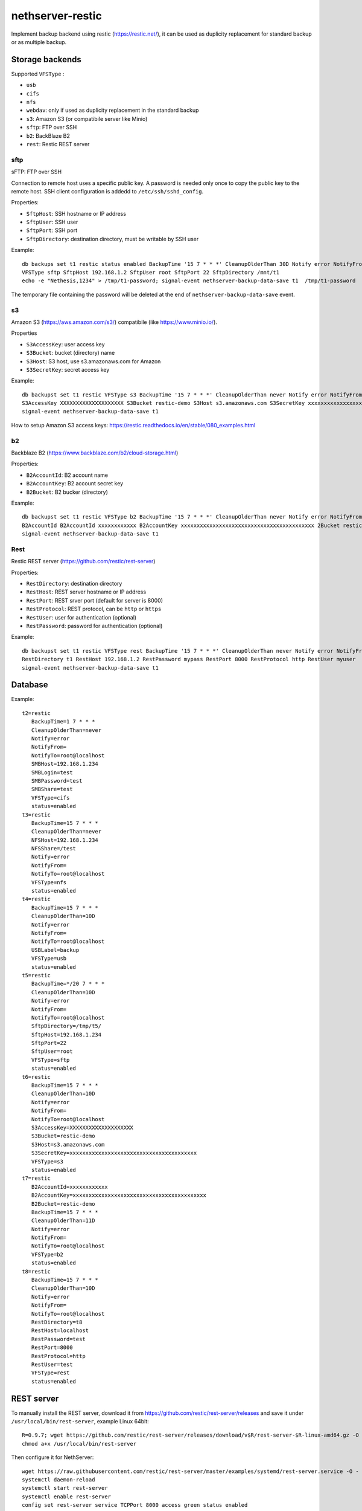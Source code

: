 =================
nethserver-restic
=================

Implement backup backend using restic (https://restic.net/), it can be used as duplicity replacement for standard
backup or as multiple backup.

Storage backends
================

Supported ``VFSType`` :

* ``usb``
* ``cifs``
* ``nfs``
* ``webdav``: only if used as duplicity replacement in the standard backup
* ``s3``: Amazon S3 (or compatibile server like Minio)
* ``sftp``: FTP over SSH
* ``b2``: BackBlaze B2
* ``rest``: Restic REST server


sftp
----

sFTP: FTP over SSH

Connection to remote host uses a specific public key. A password is needed only once to copy the public key to the remote host.
SSH client configuration is addedd to ``/etc/ssh/sshd_config``.

Properties:

* ``SftpHost``: SSH hostname or IP address
* ``SftpUser``: SSH user
* ``SftpPort``: SSH port
* ``SftpDirectory``: destination directory, must be writable by SSH user

Example: ::

  db backups set t1 restic status enabled BackupTime '15 7 * * *' CleanupOlderThan 30D Notify error NotifyFrom '' NotifyTo root@localhost \
  VFSType sftp SftpHost 192.168.1.2 SftpUser root SftpPort 22 SftpDirectory /mnt/t1 
  echo -e "Nethesis,1234" > /tmp/t1-password; signal-event nethserver-backup-data-save t1  /tmp/t1-password

The temporary file containing the password will be deleted at the end of ``nethserver-backup-data-save`` event.

s3
--

Amazon S3 (https://aws.amazon.com/s3/) compatibile (like https://www.minio.io/).

Properties

* ``S3AccessKey``: user access key
* ``S3Bucket``: bucket (directory) name
* ``S3Host``: S3 host, use s3.amazonaws.com for Amazon
* ``S3SecretKey``: secret access key

Example: ::

  db backupst set t1 restic VFSType s3 BackupTime '15 7 * * *' CleanupOlderThan never Notify error NotifyFrom '' NotifyTo root@localhost status enabled \
  S3AccessKey XXXXXXXXXXXXXXXXXXXX S3Bucket restic-demo S3Host s3.amazonaws.com S3SecretKey xxxxxxxxxxxxxxxxxxxxxxxxxxxxxxxxxxxxxxxx status enabled
  signal-event nethserver-backup-data-save t1


How to setup Amazon S3 access keys: https://restic.readthedocs.io/en/stable/080_examples.html


b2
--

Backblaze B2 (https://www.backblaze.com/b2/cloud-storage.html)

Properties:

* ``B2AccountId``: B2 account name
* ``B2AccountKey``: B2 account secret key
* ``B2Bucket``: B2 bucker (directory)

Example: ::
  
  db backupst set t1 restic VFSType b2 BackupTime '15 7 * * *' CleanupOlderThan never Notify error NotifyFrom '' NotifyTo root@localhost status enabled \
  B2AccountId B2AccountId xxxxxxxxxxxx B2AccountKey xxxxxxxxxxxxxxxxxxxxxxxxxxxxxxxxxxxxxxxxxx 2Bucket restic-demo 
  signal-event nethserver-backup-data-save t1


Rest
----

Restic REST server (https://github.com/restic/rest-server)

Properties:

* ``RestDirectory``: destination directory
* ``RestHost``: REST server hostname or IP address
* ``RestPort``: REST srver port (default for server is 8000)
* ``RestProtocol``: REST protocol, can be ``http`` or ``https``
* ``RestUser``: user for authentication (optional)
* ``RestPassword``: password for authentication (optional)


Example: ::

  db backupst set t1 restic VFSType rest BackupTime '15 7 * * *' CleanupOlderThan never Notify error NotifyFrom '' NotifyTo root@localhost status enabled \
  RestDirectory t1 RestHost 192.168.1.2 RestPassword mypass RestPort 8000 RestProtocol http RestUser myuser
  signal-event nethserver-backup-data-save t1


 
Database
========

Example: ::

 t2=restic
    BackupTime=1 7 * * *
    CleanupOlderThan=never
    Notify=error
    NotifyFrom=
    NotifyTo=root@localhost
    SMBHost=192.168.1.234
    SMBLogin=test
    SMBPassword=test
    SMBShare=test
    VFSType=cifs
    status=enabled
 t3=restic
    BackupTime=15 7 * * *
    CleanupOlderThan=never
    NFSHost=192.168.1.234
    NFSShare=/test
    Notify=error
    NotifyFrom=
    NotifyTo=root@localhost
    VFSType=nfs
    status=enabled
 t4=restic
    BackupTime=15 7 * * *
    CleanupOlderThan=10D
    Notify=error
    NotifyFrom=
    NotifyTo=root@localhost
    USBLabel=backup
    VFSType=usb
    status=enabled
 t5=restic
    BackupTime=*/20 7 * * *
    CleanupOlderThan=10D
    Notify=error
    NotifyFrom=
    NotifyTo=root@localhost
    SftpDirectory=/tmp/t5/
    SftpHost=192.168.1.234
    SftpPort=22
    SftpUser=root
    VFSType=sftp
    status=enabled
 t6=restic
    BackupTime=15 7 * * *
    CleanupOlderThan=10D
    Notify=error
    NotifyFrom=
    NotifyTo=root@localhost
    S3AccessKey=XXXXXXXXXXXXXXXXXXXX
    S3Bucket=restic-demo
    S3Host=s3.amazonaws.com
    S3SecretKey=xxxxxxxxxxxxxxxxxxxxxxxxxxxxxxxxxxxxxxxx
    VFSType=s3
    status=enabled
 t7=restic
    B2AccountId=xxxxxxxxxxxx
    B2AccountKey=xxxxxxxxxxxxxxxxxxxxxxxxxxxxxxxxxxxxxxxxxx
    B2Bucket=restic-demo
    BackupTime=15 7 * * *
    CleanupOlderThan=11D
    Notify=error
    NotifyFrom=
    NotifyTo=root@localhost
    VFSType=b2
    status=enabled
 t8=restic
    BackupTime=15 7 * * *
    CleanupOlderThan=10D
    Notify=error
    NotifyFrom=
    NotifyTo=root@localhost
    RestDirectory=t8
    RestHost=localhost
    RestPassword=test
    RestPort=8000
    RestProtocol=http
    RestUser=test
    VFSType=rest
    status=enabled

REST server
===========

To manually install the REST server, download it from https://github.com/restic/rest-server/releases and save it 
under ``/usr/local/bin/rest-server``, example Linux 64bit: ::

  R=0.9.7; wget https://github.com/restic/rest-server/releases/download/v$R/rest-server-$R-linux-amd64.gz -O - | zcat > /usr/local/bin/rest-server
  chmod a+x /usr/local/bin/rest-server

Then configure it for NethServer: ::

  wget https://raw.githubusercontent.com/restic/rest-server/master/examples/systemd/rest-server.service -O - | sed 's/www\-data/apache/g' > /etc/systemd/system/rest-server.service
  systemctl daemon-reload
  systemctl start rest-server
  systemctl enable rest-server
  config set rest-server service TCPPort 8000 access green status enabled
  signal-event firewall-adjust

